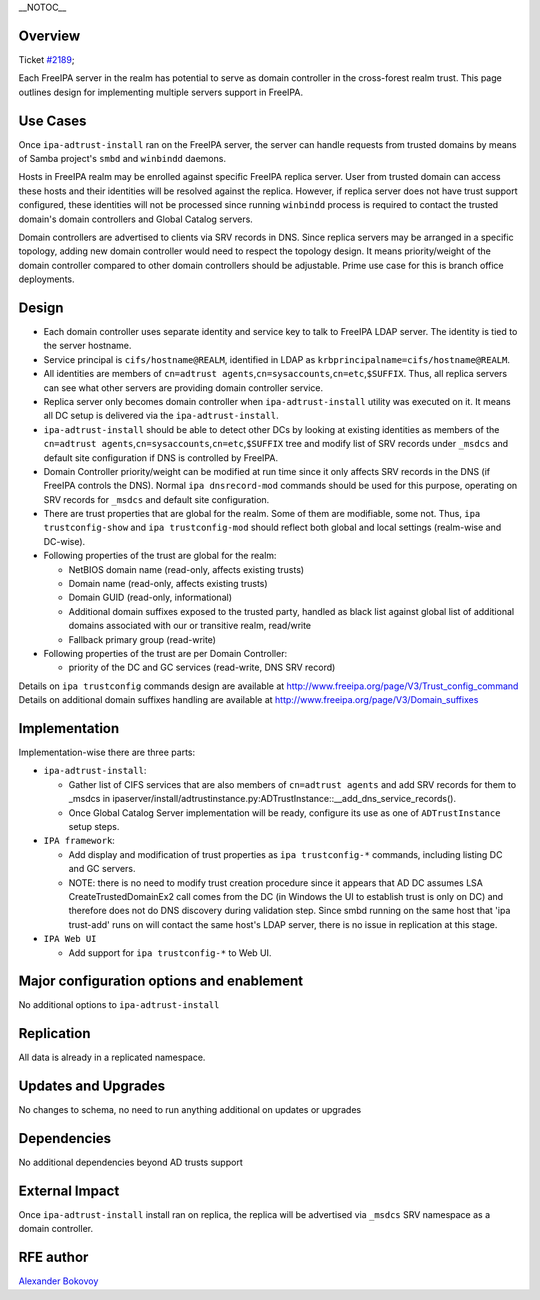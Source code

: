 \__NOTOC_\_

Overview
========

Ticket `#2189 <https://fedorahosted.org/freeipa/ticket/2189>`__;

Each FreeIPA server in the realm has potential to serve as domain
controller in the cross-forest realm trust. This page outlines design
for implementing multiple servers support in FreeIPA.



Use Cases
=========

Once ``ipa-adtrust-install`` ran on the FreeIPA server, the server can
handle requests from trusted domains by means of Samba project's
``smbd`` and ``winbindd`` daemons.

Hosts in FreeIPA realm may be enrolled against specific FreeIPA replica
server. User from trusted domain can access these hosts and their
identities will be resolved against the replica. However, if replica
server does not have trust support configured, these identities will not
be processed since running ``winbindd`` process is required to contact
the trusted domain's domain controllers and Global Catalog servers.

Domain controllers are advertised to clients via SRV records in DNS.
Since replica servers may be arranged in a specific topology, adding new
domain controller would need to respect the topology design. It means
priority/weight of the domain controller compared to other domain
controllers should be adjustable. Prime use case for this is branch
office deployments.

Design
======

-  Each domain controller uses separate identity and service key to talk
   to FreeIPA LDAP server. The identity is tied to the server hostname.

-  Service principal is ``cifs/hostname@REALM``, identified in LDAP as
   ``krbprincipalname=cifs/hostname@REALM``.

-  All identities are members of
   ``cn=adtrust agents``,\ ``cn=sysaccounts``,\ ``cn=etc``,\ ``$SUFFIX``.
   Thus, all replica servers can see what other servers are providing
   domain controller service.

-  Replica server only becomes domain controller when
   ``ipa-adtrust-install`` utility was executed on it. It means all DC
   setup is delivered via the ``ipa-adtrust-install``.

-  ``ipa-adtrust-install`` should be able to detect other DCs by looking
   at existing identities as members of the
   ``cn=adtrust agents``,\ ``cn=sysaccounts``,\ ``cn=etc``,\ ``$SUFFIX``
   tree and modify list of SRV records under ``_msdcs`` and default site
   configuration if DNS is controlled by FreeIPA.

-  Domain Controller priority/weight can be modified at run time since
   it only affects SRV records in the DNS (if FreeIPA controls the DNS).
   Normal ``ipa dnsrecord-mod`` commands should be used for this
   purpose, operating on SRV records for ``_msdcs`` and default site
   configuration.

-  There are trust properties that are global for the realm. Some of
   them are modifiable, some not. Thus, ``ipa trustconfig-show`` and
   ``ipa trustconfig-mod`` should reflect both global and local settings
   (realm-wise and DC-wise).

-  Following properties of the trust are global for the realm:

   -  NetBIOS domain name (read-only, affects existing trusts)
   -  Domain name (read-only, affects existing trusts)
   -  Domain GUID (read-only, informational)
   -  Additional domain suffixes exposed to the trusted party, handled
      as black list against global list of additional domains associated
      with our or transitive realm, read/write
   -  Fallback primary group (read-write)

-  Following properties of the trust are per Domain Controller:

   -  priority of the DC and GC services (read-write, DNS SRV record)

Details on ``ipa trustconfig`` commands design are available at
http://www.freeipa.org/page/V3/Trust_config_command Details on
additional domain suffixes handling are available at
http://www.freeipa.org/page/V3/Domain_suffixes

Implementation
==============

Implementation-wise there are three parts:

-  ``ipa-adtrust-install``:

   -  Gather list of CIFS services that are also members of
      ``cn=adtrust agents`` and add SRV records for them to \_msdcs in
      ipaserver/install/adtrustinstance.py:ADTrustInstance::__add_dns_service_records().
   -  Once Global Catalog Server implementation will be ready, configure
      its use as one of ``ADTrustInstance`` setup steps.

-  ``IPA framework``:

   -  Add display and modification of trust properties as
      ``ipa trustconfig-*`` commands, including listing DC and GC
      servers.
   -  NOTE: there is no need to modify trust creation procedure since it
      appears that AD DC assumes LSA CreateTrustedDomainEx2 call comes
      from the DC (in Windows the UI to establish trust is only on DC)
      and therefore does not do DNS discovery during validation step.
      Since smbd running on the same host that 'ipa trust-add' runs on
      will contact the same host's LDAP server, there is no issue in
      replication at this stage.

-  ``IPA Web UI``

   -  Add support for ``ipa trustconfig-*`` to Web UI.



Major configuration options and enablement
==========================================

No additional options to ``ipa-adtrust-install``

Replication
===========

All data is already in a replicated namespace.



Updates and Upgrades
====================

No changes to schema, no need to run anything additional on updates or
upgrades

Dependencies
============

No additional dependencies beyond AD trusts support



External Impact
===============

Once ``ipa-adtrust-install`` install ran on replica, the replica will be
advertised via ``_msdcs`` SRV namespace as a domain controller.



RFE author
==========

`Alexander Bokovoy <User:ab>`__
